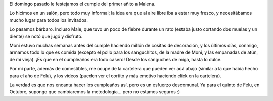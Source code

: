 .. title: Primer cumpleaños de Male
.. date: 2014-04-17 01:58:41
.. tags: Malena, evento, fiesta

El domingo pasado le festejamos el cumple del primer añito a Malena.

Lo hicimos en un salón, pero todo muy informal; la idea era que al aire libre iba a estar muy fresco, y necesitábamos mucho lugar para todos los invitados.

Lo pasamos bárbaro. Incluso Male, que tuvo un poco de fiebre durante un rato (estaba justo cortando dos muelas y un diente) se notó que jugó y disfrutó.

.. image:: /images/cumplemale1-monimale.jpeg
    :alt: Moni y Male

Moni estuvo muchas semanas antes del cumple haciendo millón de cositas de decoración, y los últimos días, conmigo, armamos todo lo que es comida (excepto el pollo para los sanguchitos, de la madre de Moni, y las empanadas de atún, de mi vieja). ¡Es que en el cumpleaños era todo casero! Desde los sánguches de miga, hasta lo dulce.

Por mi parte, además de comestibles, me ocupé de la cartelera que pueden ver acá abajo (similar a la que había hecho para el año de Felu), y los videos (pueden ver el cortito y más emotivo haciendo click en la cartelera).

.. image:: /images/cumplemale1-cartelera.jpeg
    :alt: Un año, foto a foto
    :target: http://www.taniquetil.com.ar/facundo/VideoCumpleMale.avi

La verdad es que nos encanta hacer los cumpleaños así, pero es un esfuerzo descomunal. Ya para el quinto de Felu, en Octubre, supongo que cambiaremos la metodología... pero no estamos seguros :)
